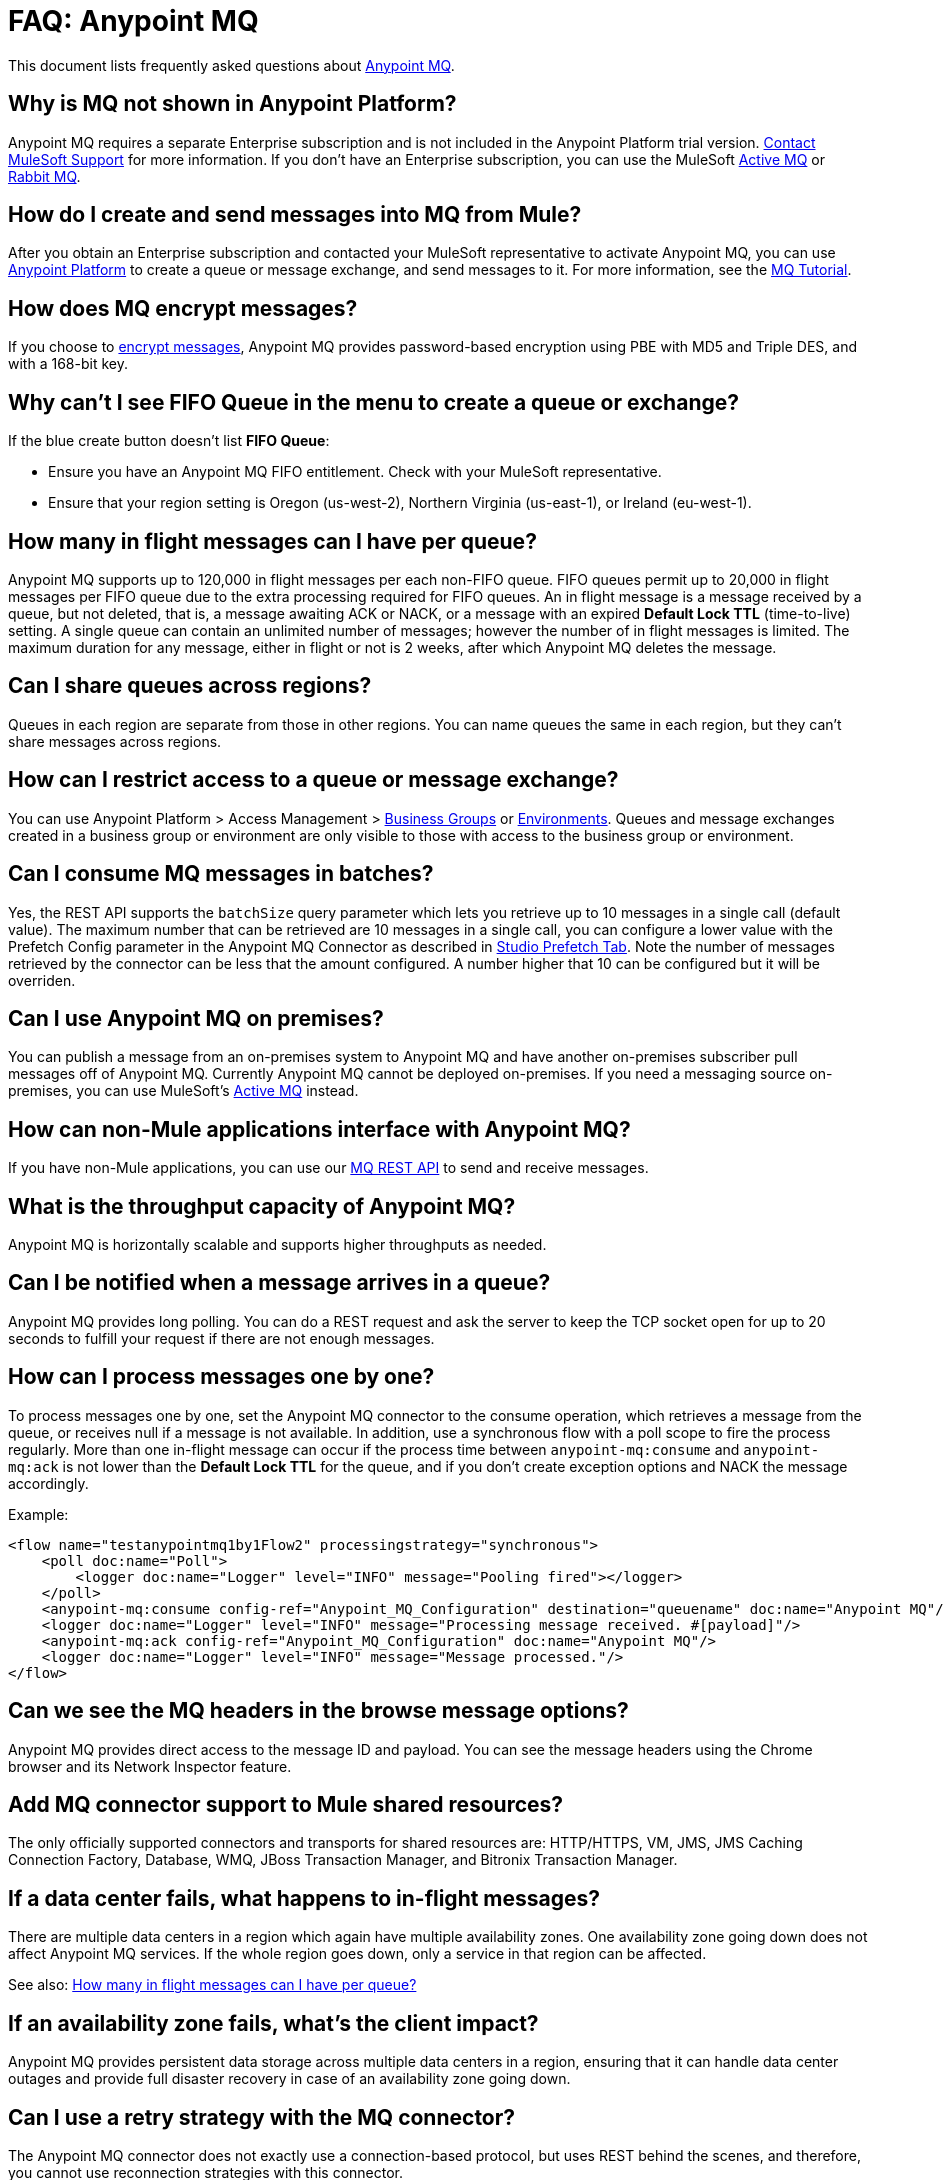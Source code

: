 = FAQ: Anypoint MQ
:keywords: mq, faq, questions, answers

This document lists frequently asked questions about link:/anypoint-mq[Anypoint MQ].

== Why is MQ not shown in Anypoint Platform?

Anypoint MQ requires a separate Enterprise subscription and is not included in the Anypoint Platform trial version. https://support.mulesoft.com[Contact MuleSoft Support] for more information. If you don't have an Enterprise subscription,
you can use the MuleSoft link:/mule-user-guide/v/3.8/amqp-connector[Active MQ] or link:https://www.rabbitmq.com/[Rabbit MQ].

== How do I create and send messages into MQ from Mule?

After you obtain an Enterprise subscription and contacted your MuleSoft representative to activate Anypoint MQ, you can use link:https://anypoint.mulesoft.com/#/signin[Anypoint Platform] to create a queue or message exchange, and send messages to it. For more information, see the link:/anypoint-mq/mq-tutorial[MQ Tutorial].

== How does MQ encrypt messages?

If you choose to link:/anypoint-mq/mq-queues#create-a-queue[encrypt messages], Anypoint MQ provides 
password-based encryption using PBE with MD5 and Triple DES, and with a 168-bit key.

== Why can't I see FIFO Queue in the menu to create a queue or exchange?

If the blue create button doesn't list *FIFO Queue*:

* Ensure you have an Anypoint MQ FIFO entitlement. Check with your MuleSoft representative.
* Ensure that your region setting is Oregon (us-west-2), Northern Virginia (us-east-1), or Ireland (eu-west-1).

[[inflights]]
== How many in flight messages can I have per queue?

Anypoint MQ supports up to 120,000 in flight messages per each non-FIFO queue. FIFO queues permit up to 20,000 in 
flight messages per FIFO queue due to the extra processing required for FIFO queues. 
An in flight message is a message received 
by a queue, but not deleted, that is, a message awaiting ACK or NACK, or a message with an expired 
*Default Lock TTL* (time-to-live) setting. A single queue can contain an unlimited number of
messages; however the number of in flight messages is limited. The maximum duration for any message, either in
flight or not is 2 weeks, after which Anypoint MQ deletes the message.

== Can I share queues across regions?

Queues in each region are separate from those in other regions. You can name queues the same in each region, but they can’t share messages across regions.

== How can I restrict access to a queue or message exchange?

You can use Anypoint Platform > Access Management > link:/access-management/organization#business-groups[Business Groups] or link:/access-management/environments[Environments]. Queues and message exchanges created in a business group or environment are only visible to those with access to the business group or environment.

== Can I consume MQ messages in batches?

Yes, the REST API supports the `batchSize` query parameter which lets you retrieve up to 10 messages in a single call (default value). The maximum number that can be retrieved are 10 messages in a single call, you can configure a lower value with the Prefetch Config parameter in the Anypoint MQ Connector
as described in link:/anypoint-mq/mq-studio#studio-prefetch-tab[Studio Prefetch Tab]. Note the number of messages retrieved by the connector can be less that the amount configured. A number higher that 10 can be configured but it will be overriden.

== Can I use Anypoint MQ on premises?

You can publish a message from an on-premises system to Anypoint MQ and have another on-premises subscriber pull messages off of Anypoint MQ.
Currently Anypoint MQ cannot be deployed on-premises. If you need a messaging source on-premises, you can use MuleSoft's  link:/mule-user-guide/v/3.8/amqp-connector[Active MQ] instead.

== How can non-Mule applications interface with Anypoint MQ?

If you have non-Mule applications, you can use our link:/anypoint-mq/mq-apis[MQ REST API] to send and receive messages.

== What is the throughput capacity of Anypoint MQ?

Anypoint MQ is horizontally scalable and supports higher throughputs as needed.

== Can I be notified when a message arrives in a queue?

Anypoint MQ provides long polling. You can do a REST request and ask the server
to keep the TCP socket open for up to 20 seconds to fulfill your request if there are not enough messages.

== How can I process messages one by one?

To process messages one by one, set the Anypoint MQ connector to the consume operation, which retrieves a
message from the queue, or receives null if a message is not available. In addition, use a synchronous flow 
with a poll scope to fire the process regularly. More than one in-flight message can occur if the process 
time between `anypoint-mq:consume` and `anypoint-mq:ack` is not lower than the *Default Lock TTL* for the queue, 
and if you don't create exception options and NACK the message accordingly.

Example:

[source,xml,linenums]
----
<flow name="testanypointmq1by1Flow2" processingstrategy="synchronous">
    <poll doc:name="Poll">
        <logger doc:name="Logger" level="INFO" message="Pooling fired"></logger>
    </poll>
    <anypoint-mq:consume config-ref="Anypoint_MQ_Configuration" destination="queuename" doc:name="Anypoint MQ"/>
    <logger doc:name="Logger" level="INFO" message="Processing message received. #[payload]"/>
    <anypoint-mq:ack config-ref="Anypoint_MQ_Configuration" doc:name="Anypoint MQ"/>
    <logger doc:name="Logger" level="INFO" message="Message processed."/>
</flow>
----

== Can we see the MQ headers in the browse message options?

Anypoint MQ provides direct access to the message ID and payload. You can see the message headers using the Chrome browser and its Network Inspector feature.

== Add MQ connector support to Mule shared resources?

The only officially supported connectors and transports for shared resources are: HTTP/HTTPS, VM, JMS, JMS Caching Connection Factory, Database, WMQ, JBoss Transaction Manager, and Bitronix Transaction Manager.

== If a data center fails, what happens to in-flight messages?

There are multiple data centers in a region which again have multiple availability zones. One availability zone going down does not affect Anypoint MQ services. If the whole region goes down, only a service in that region can be affected.

See also: xref:inflights[How many in flight messages can I have per queue?]

== If an availability zone fails, what's the client impact?

Anypoint MQ provides persistent data storage across multiple data centers in a region, ensuring that it can handle data center outages and provide full disaster recovery in case of an availability zone going down.

== Can I use a retry strategy with the MQ connector?

The Anypoint MQ connector does not exactly use a connection-based protocol,
but uses REST behind the scenes, and therefore,
you cannot use reconnection strategies with this connector.

On the inbound side, you can easily mimic a retry strategy using a max redelivery attribute set to your maximum number of retries and an exception strategy to move to a DLQ when the limit is hit.

On the outbound side, stick to the same triggering mechanism.
Otherwise you can use the *until-successful* element with this connector.

You should also configure the HTTP connector so that Global Element Properties > Set Max Redelivery is set to the `-1` value.

== How do we recover and handle failover?

The network that Anypoint MQ runs on provides high availability replications across its many datacenters.

== How do we ensure a message is uniquely processed when failover occurs?

If a server fails and failover occurs, messages continue to be processed on other servers in the network on which Anypoint MQ runs. Normal Anypoint MQ queues do not guarantee only-once message delivery, only FIFO queues support only-once message delivery. The high availability network deduplicates messages for FIFO queues automatically.

== Does MQ guarantee message delivery?

Yes, Anypoint MQ guarantees "at least once" delivery of messages to the destination.

== How do I create lots of queues and message exchanges?

You can use a `curl` command with the link:/anypoint-mq/mq-apis#mqadminapi[REST Administration API] in a `for` loop to create the number of queues and message exchanges you need. See an link:/anypoint-mq/mq-apis#excoliuscu[example `curl` command] that you can alter to create a queue or message exchange.

== Does the messages per month usage charge pertain to all environments?

Yes, to all environments.

== Why am I seeing 400 bad request errors when using prefetch to receive messages?

When using MQ as a message processor with prefetch, only use a global prefetch configuration.

For example, the following local prefetch does not work:

[source,xml,linenums]
----
<anypoint-mq:subscriber config-ref="Anypoint_MQ_Configuration" 
    destination="programmatically" doc:name="Anypoint MQ" >
    <anypoint-mq:prefetch fetchSize="50" fetchTimeout="10000"/>
</anypoint-mq:subscriber>
----

Use a global prefetch instead:

[source,xml,linenums]
----
<anypoint-mq:prefetch name="Prefetch_Settings" fetchSize="50" 
     fetchTimeout="10000" doc:name="Prefetch Settings"/>
<anypoint-mq:subscriber config-ref="Anypoint_MQ_Configuration" 
     destination="programmatically" doc:name="Anypoint MQ" 
     prefetch-ref="Prefetch_Settings"/>
----

== How do I delete a queue?

To delete a queue:

. Click *Destinations*.
. Click the *right* side of the queue entry in the Destinations table:
+
image:mq-click-type-q2.png[mq-click-type-q2]
+
. Click the trash can symbol in the upper right.
. In the Delete Queue menu, click the checkbox:
+
image:mq-delete-queue.png[mq-delete-queue]
+
. Click *Delete Queue*.

*Note*: The time it takes to delete or purge a queue is approximately one minute. During this time, the status of the affected queue may not be updated.

== How do I delete a message exchange?

To delete a message exchange:

. Click *Destinations*.
. Click the *right* side of the message exchange entry in the Destinations table:
+
image:mq-click-type-x2.png[mq-click-type-x2]
+
. Click the trash can symbol in the upper right.
. In the Delete Exchange menu, click the checkbox:
+
image:mq-delete-exchange.png[mq-delete-exchange]
+
. Click *Delete Exchange*.

== Why do I see the message decrypted in the UI for my encrypted queues?

When you have a queue encrypted, the messages are stored encrypted but they are decrypted when they are read - this is automatic and transparent to the final user. There's no option to disable the automatic decryption. If you need to encrypt the message so that the payload remains encrypted, manually encrypt the content.

== See Also

* link:/anypoint-mq/[Anypoint MQ]

